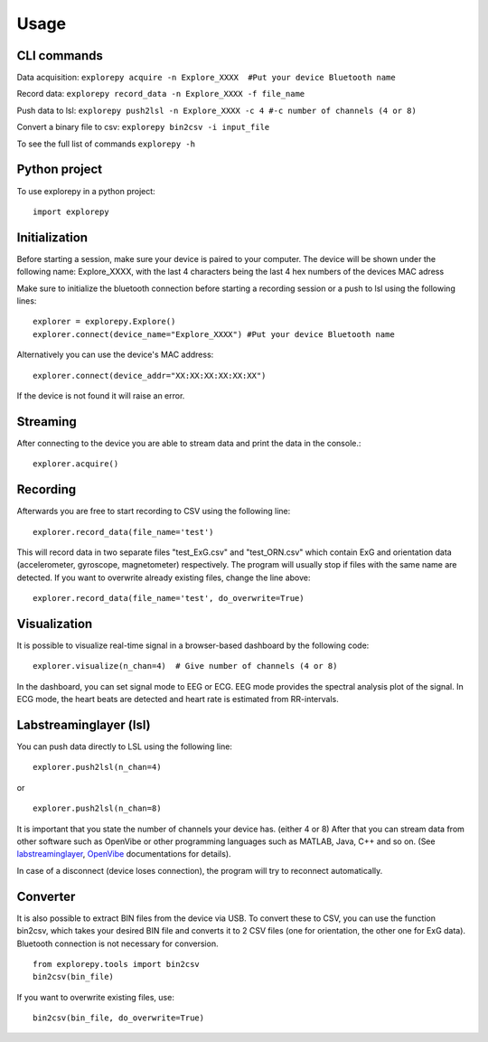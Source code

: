 =====
Usage
=====

CLI commands
^^^^^^^^^^^^
Data acquisition: ``explorepy acquire -n Explore_XXXX  #Put your device Bluetooth name``

Record data: ``explorepy record_data -n Explore_XXXX -f file_name``

Push data to lsl: ``explorepy push2lsl -n Explore_XXXX -c 4 #-c number of channels (4 or 8)``

Convert a binary file to csv: ``explorepy bin2csv -i input_file``

To see the full list of commands ``explorepy -h``

Python project
^^^^^^^^^^^^^^
To use explorepy in a python project::

	import explorepy


Initialization
^^^^^^^^^^^^^^
Before starting a session, make sure your device is paired to your computer. The device will be shown under the following name: Explore_XXXX,
with the last 4 characters being the last 4 hex numbers of the devices MAC adress

Make sure to initialize the bluetooth connection before starting a recording session or a push to lsl using the following lines::

    explorer = explorepy.Explore()
    explorer.connect(device_name="Explore_XXXX") #Put your device Bluetooth name

Alternatively you can use the device's MAC address::

    explorer.connect(device_addr="XX:XX:XX:XX:XX:XX")

If the device is not found it will raise an error.

Streaming
^^^^^^^^^
After connecting to the device you are able to stream data and print the data in the console.::

    explorer.acquire()


Recording
^^^^^^^^^
Afterwards you are free to start recording to CSV using the following line::

    explorer.record_data(file_name='test')

This will record data in two separate files "test_ExG.csv" and "test_ORN.csv" which contain ExG and orientation data (accelerometer, gyroscope, magnetometer) respectively.
The program will usually stop if files with the same name are detected. If you want to overwrite already existing files, change the line above::

    explorer.record_data(file_name='test', do_overwrite=True)


Visualization
^^^^^^^^^^^^^
It is possible to visualize real-time signal in a browser-based dashboard by the following code::

    explorer.visualize(n_chan=4)  # Give number of channels (4 or 8)

In the dashboard, you can set signal mode to EEG or ECG. EEG mode provides the spectral analysis plot of the signal. In ECG mode, the heart beats are detected and heart rate is estimated from RR-intervals.


Labstreaminglayer (lsl)
^^^^^^^^^^^^^^^^^^^^^^^
You can push data directly to LSL using the following line::

    explorer.push2lsl(n_chan=4)

or ::

    explorer.push2lsl(n_chan=8)

It is important that you state the number of channels your device has. (either 4 or 8)
After that you can stream data from other software such as OpenVibe or other programming languages such as MATLAB, Java, C++ and so on. (See `labstreaminglayer <https://github.com/sccn/labstreaminglayer>`_, `OpenVibe <http://openvibe.inria.fr/how-to-use-labstreaminglayer-in-openvibe/>`_ documentations for details).

In case of a disconnect (device loses connection), the program will try to reconnect automatically.


Converter
^^^^^^^^^
It is also possible to extract BIN files from the device via USB. To convert these to CSV, you can use the function bin2csv, which takes your desired BIN file
and converts it to 2 CSV files (one for orientation, the other one for ExG data). Bluetooth connection is not necessary for conversion. ::

    from explorepy.tools import bin2csv
    bin2csv(bin_file)

If you want to overwrite existing files, use::

    bin2csv(bin_file, do_overwrite=True)


